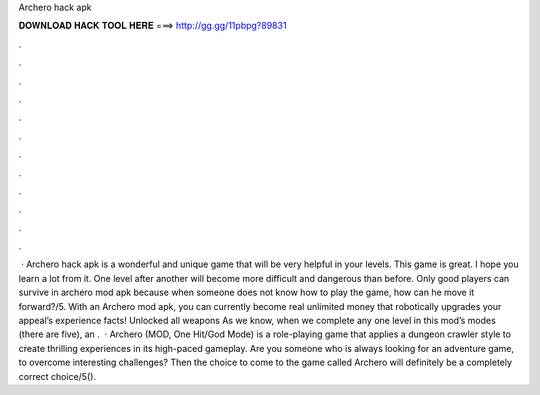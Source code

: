Archero hack apk

𝐃𝐎𝐖𝐍𝐋𝐎𝐀𝐃 𝐇𝐀𝐂𝐊 𝐓𝐎𝐎𝐋 𝐇𝐄𝐑𝐄 ===> http://gg.gg/11pbpg?89831

.

.

.

.

.

.

.

.

.

.

.

.

 · Archero hack apk is a wonderful and unique game that will be very helpful in your levels. This game is great. I hope you learn a lot from it. One level after another will become more difficult and dangerous than before. Only good players can survive in archero mod apk because when someone does not know how to play the game, how can he move it forward?/5. With an Archero mod apk, you can currently become real unlimited money that robotically upgrades your appeal’s experience facts! Unlocked all weapons As we know, when we complete any one level in this mod’s modes (there are five), an .  · Archero (MOD, One Hit/God Mode) is a role-playing game that applies a dungeon crawler style to create thrilling experiences in its high-paced gameplay. Are you someone who is always looking for an adventure game, to overcome interesting challenges? Then the choice to come to the game called Archero will definitely be a completely correct choice/5().